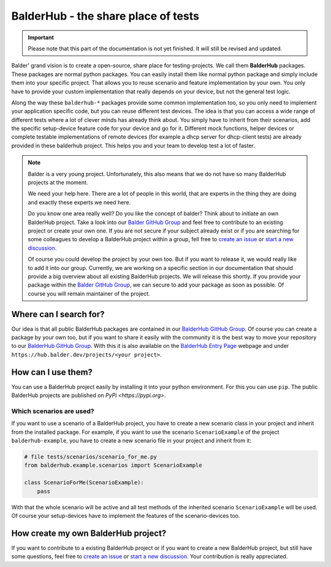 BalderHub - the share place of tests
************************************

.. important::

    .. todo complete reworking of this section

    Please note that this part of the documentation is not yet finished. It will still be revised and updated.

Balder' grand vision is to create a open-source, share place for testing-projects. We call them **BalderHub** packages.
These packages are normal python packages. You can easily install them like normal python package and simply include
them into your specific project. That allows you to reuse scenario and feature implementation by your own. You only have
to provide your custom implementation that really depends on your device, but not the general test logic.


Along the way these ``balderhub-*`` packages provide some common implementation too, so you only need to implement your
application specific code, but you can reuse different test devices. The idea is that you can access a wide range of
different tests where a lot of clever minds has already think about. You simply have to inherit from their scenarios,
add the specific setup-device feature code for your device and go for it. Different mock functions, helper devices or
complete testable implementations of remote devices (for example a dhcp server for dhcp-client tests) are already
provided in these balderhub project. This helps you and your team to develop test a lot of faster.

.. note::

    Balder is a very young project. Unfortunately, this also means that we do not have so many BalderHub projects at the
    moment.

    We need your help here. There are a lot of people in this world, that are experts in the thing they are doing and
    exactly these experts we need here.

    Do you know one area really well? Do you like the concept of balder? Think about to initiate an own
    BalderHub project. Take a look into our `Balder GitHub Group <https://github.com/balder-dev>`_ and feel free to
    contribute to an existing project or create your own one. If you are not secure if your subject already exist or
    if you are searching for some colleagues to develop a BalderHub project within a group, fell free to
    `create an issue <https://github.com/balder-dev/hub.balder.dev/issues>`_ or
    `start a new discussion <https://github.com/balder-dev/hub.balder.dev/discussions>`_.

    Of course you could develop the project by your own too. But if you want to release it, we would really like to add
    it into our group. Currently, we are working on a specific section in our documentation that should provide a big
    overview about all existing BalderHub projects. We will release this shortly. If you provide your package within the
    `Balder GitHub Group <https://github.com/balder-dev>`_, we can secure to add your package as soon as possible. Of
    course you will remain maintainer of the project.

Where can I search for?
=======================

Our idea is that all public BalderHub packages are contained in our
`BalderHub GitHub Group <https://github.com/balder-dev>`_. Of course you can create a package by your own too, but if
you want to share it easily with the community it is the best way to move your repository to our
`BalderHub GitHub Group <https://github.com/balder-dev>`_. With this it is also available on the
`BalderHub Entry Page <https://hub.balder.dev>`_ webpage and under ``https://hub.balder.dev/projects/<your project>``.

How can I use them?
===================

You can use a BalderHub project easily by installing it into your python environment. For this you can use ``pip``. The
public BalderHub projects are published on `PyPi <https://pypi.org>`.

Which scenarios are used?
-------------------------

If you want to use a scenario of a BalderHub project, you have to create a new scenario class in your project and
inherit from the installed package. For example, if you want to use the scenario ``ScenarioExample`` of the
project ``balderhub-example``, you have to  create a new scenario file in your project and inherit from it:

.. code-block:: python

    # file tests/scenarios/scenario_for_me.py
    from balderhub.example.scenarios import ScenarioExample

    class ScenarioForMe(ScenarioExample):
        pass

With that the whole scenario will be active and all test methods of the inherited scenario ``ScenarioExample`` will be
used. Of course your setup-devices have to implement the features of the scenario-devices too.

..
    .. todo

..
    Limit test methods
    ------------------
    You can also limit test methods, by using the ``RUN``, ``SKIP`` and/or ``IGNORE`` class attributes. For example, the
    following code only executes the test method ``test_simple_add()``:
    .. code-block:: python
        # file tests/scenarios/scenario_for_me.py
        from balderhub.example.scenarios import ScenarioExample
        class ScenarioForMe(ScenarioExample):
            RUN = ['test_simple_add']
    You find our more about these class attributes at :ref:`Mark test to SKIP or IGNORE`.

How create my own BalderHub project?
====================================

If you want to contribute to a existing BalderHub project or if you want to create a new BalderHub project, but still
have some questions, feel free to `create an issue <https://github.com/balder-dev/hub.balder.dev/issues>`_ or
`start a new discussion <https://github.com/balder-dev/hub.balder.dev/discussions>`_. Your contribution is really
appreciated.
